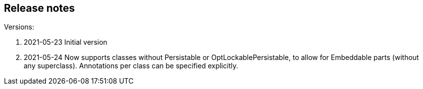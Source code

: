 
== Release notes

.Versions:
. 2021-05-23 Initial version
. 2021-05-24 Now supports classes without Persistable or OptLockablePersistable, to allow for Embeddable parts (without any superclass). Annotations per class can be specified explicitly.